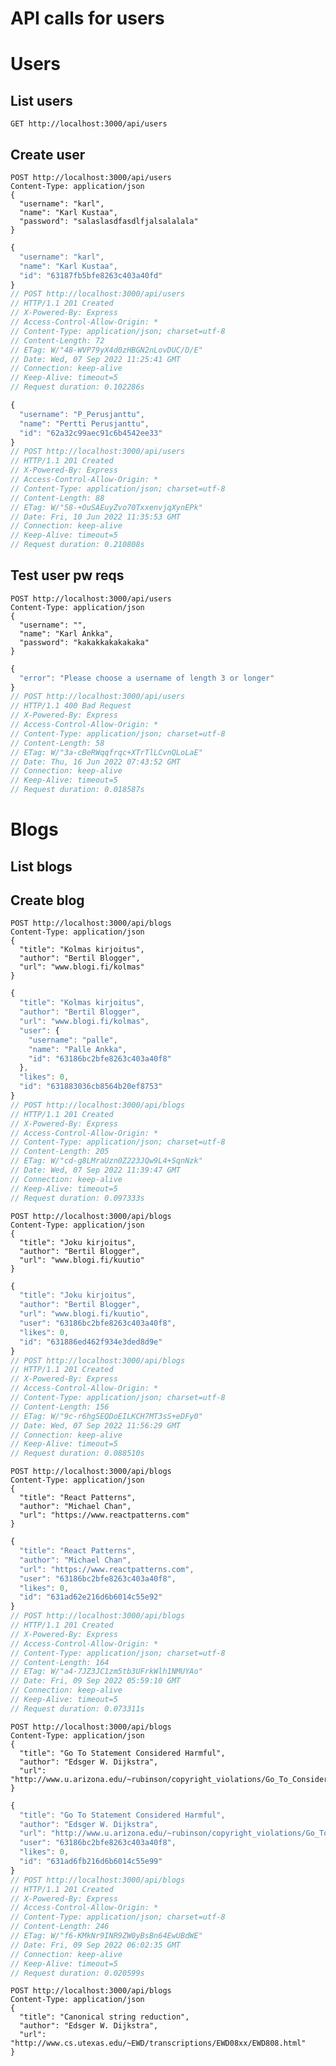 * API calls for users
#+NAME: list_users
* Users
** List users
#+begin_src restclient
GET http://localhost:3000/api/users
#+end_src

#+RESULTS:
#+BEGIN_SRC js
[
  {
    "username": "ka",
    "name": "Karl Ankka",
    "id": "62a85c866b71183324e61660"
  },
  {
    "username": "",
    "name": "Palle Ankka",
    "id": "62aadd976b71183324e61665"
  }
]
// GET http://localhost:3000/api/users
// HTTP/1.1 200 OK
// X-Powered-By: Express
// Access-Control-Allow-Origin: *
// Content-Type: application/json; charset=utf-8
// Content-Length: 140
// ETag: W/"8c-Je/E5vieHkML3q+6hIjOduvFHyo"
// Date: Thu, 16 Jun 2022 07:37:07 GMT
// Connection: keep-alive
// Keep-Alive: timeout=5
// Request duration: 0.062372s
#+END_SRC

** Create user
#+NAME: create_user
#+begin_src restclient
POST http://localhost:3000/api/users
Content-Type: application/json
{
  "username": "karl",
  "name": "Karl Kustaa",
  "password": "salaslasdfasdlfjalsalalala"
}
#+end_src

#+RESULTS: create_user
#+BEGIN_SRC js
{
  "username": "karl",
  "name": "Karl Kustaa",
  "id": "63187fb5bfe8263c403a40fd"
}
// POST http://localhost:3000/api/users
// HTTP/1.1 201 Created
// X-Powered-By: Express
// Access-Control-Allow-Origin: *
// Content-Type: application/json; charset=utf-8
// Content-Length: 72
// ETag: W/"48-WVP79yX4d0zHBGN2nLovDUC/D/E"
// Date: Wed, 07 Sep 2022 11:25:41 GMT
// Connection: keep-alive
// Keep-Alive: timeout=5
// Request duration: 0.102286s
#+END_SRC

#+RESULTS: testi
#+BEGIN_SRC js
{
  "username": "P_Perusjanttu",
  "name": "Pertti Perusjanttu",
  "id": "62a32c99aec91c6b4542ee33"
}
// POST http://localhost:3000/api/users
// HTTP/1.1 201 Created
// X-Powered-By: Express
// Access-Control-Allow-Origin: *
// Content-Type: application/json; charset=utf-8
// Content-Length: 88
// ETag: W/"58-+OuSAEuyZvo70TxxenvjqXynEPk"
// Date: Fri, 10 Jun 2022 11:35:53 GMT
// Connection: keep-alive
// Keep-Alive: timeout=5
// Request duration: 0.210808s
#+END_SRC

** Test user pw reqs
#+NAME: create_user_short_pw
#+begin_src restclient
POST http://localhost:3000/api/users
Content-Type: application/json
{
  "username": "",
  "name": "Karl Ankka",
  "password": "kakakkakakakaka"
}
#+end_src

#+RESULTS: create_user_short_pw
#+BEGIN_SRC js
{
  "error": "Please choose a username of length 3 or longer"
}
// POST http://localhost:3000/api/users
// HTTP/1.1 400 Bad Request
// X-Powered-By: Express
// Access-Control-Allow-Origin: *
// Content-Type: application/json; charset=utf-8
// Content-Length: 58
// ETag: W/"3a-cBeRWqqfrqc+XTrTlLCvnQLoLaE"
// Date: Thu, 16 Jun 2022 07:43:52 GMT
// Connection: keep-alive
// Keep-Alive: timeout=5
// Request duration: 0.018587s
#+END_SRC

* Blogs
** List  blogs
** Create blog
#+NAME: create_blog
#+begin_src restclient
POST http://localhost:3000/api/blogs
Content-Type: application/json
{
  "title": "Kolmas kirjoitus",
  "author": "Bertil Blogger",
  "url": "www.blogi.fi/kolmas"
}
#+end_src

#+RESULTS: create_blog
#+BEGIN_SRC js
{
  "title": "Kolmas kirjoitus",
  "author": "Bertil Blogger",
  "url": "www.blogi.fi/kolmas",
  "user": {
    "username": "palle",
    "name": "Palle Ankka",
    "id": "63186bc2bfe8263c403a40f8"
  },
  "likes": 0,
  "id": "631883036cb8564b20ef8753"
}
// POST http://localhost:3000/api/blogs
// HTTP/1.1 201 Created
// X-Powered-By: Express
// Access-Control-Allow-Origin: *
// Content-Type: application/json; charset=utf-8
// Content-Length: 205
// ETag: W/"cd-g8LMraUzn0Z223JQw9L4+SqnNzk"
// Date: Wed, 07 Sep 2022 11:39:47 GMT
// Connection: keep-alive
// Keep-Alive: timeout=5
// Request duration: 0.097333s
#+END_SRC

#+NAME: create_blog2
#+begin_src restclient
POST http://localhost:3000/api/blogs
Content-Type: application/json
{
  "title": "Joku kirjoitus",
  "author": "Bertil Blogger",
  "url": "www.blogi.fi/kuutio"
}
#+end_src

#+RESULTS: create_blog2
#+BEGIN_SRC js
{
  "title": "Joku kirjoitus",
  "author": "Bertil Blogger",
  "url": "www.blogi.fi/kuutio",
  "user": "63186bc2bfe8263c403a40f8",
  "likes": 0,
  "id": "631886ed462f934e3ded8d9e"
}
// POST http://localhost:3000/api/blogs
// HTTP/1.1 201 Created
// X-Powered-By: Express
// Access-Control-Allow-Origin: *
// Content-Type: application/json; charset=utf-8
// Content-Length: 156
// ETag: W/"9c-r6hgSEQDoEILKCH7MT3sS+eDFy0"
// Date: Wed, 07 Sep 2022 11:56:29 GMT
// Connection: keep-alive
// Keep-Alive: timeout=5
// Request duration: 0.088510s
#+END_SRC

#+NAME: create_blog_reactpatterns
#+begin_src restclient
POST http://localhost:3000/api/blogs
Content-Type: application/json
{
  "title": "React Patterns",
  "author": "Michael Chan",
  "url": "https://www.reactpatterns.com"
}
#+end_src

#+RESULTS: create_blog_reactpatterns
#+BEGIN_SRC js
{
  "title": "React Patterns",
  "author": "Michael Chan",
  "url": "https://www.reactpatterns.com",
  "user": "63186bc2bfe8263c403a40f8",
  "likes": 0,
  "id": "631ad62e216d6b6014c55e92"
}
// POST http://localhost:3000/api/blogs
// HTTP/1.1 201 Created
// X-Powered-By: Express
// Access-Control-Allow-Origin: *
// Content-Type: application/json; charset=utf-8
// Content-Length: 164
// ETag: W/"a4-7JZ3JC1zm5tb3UFrkWlh1NMUYAo"
// Date: Fri, 09 Sep 2022 05:59:10 GMT
// Connection: keep-alive
// Keep-Alive: timeout=5
// Request duration: 0.073311s
#+END_SRC

#+NAME: create_blog_gotostatement
#+begin_src restclient
POST http://localhost:3000/api/blogs
Content-Type: application/json
{
  "title": "Go To Statement Considered Harmful",
  "author": "Edsger W. Dijkstra",
  "url": "http://www.u.arizona.edu/~rubinson/copyright_violations/Go_To_Considered_Harmful.html"
}
#+end_src

#+RESULTS: create_blog_gotostatement
#+BEGIN_SRC js
{
  "title": "Go To Statement Considered Harmful",
  "author": "Edsger W. Dijkstra",
  "url": "http://www.u.arizona.edu/~rubinson/copyright_violations/Go_To_Considered_Harmful.html",
  "user": "63186bc2bfe8263c403a40f8",
  "likes": 0,
  "id": "631ad6fb216d6b6014c55e99"
}
// POST http://localhost:3000/api/blogs
// HTTP/1.1 201 Created
// X-Powered-By: Express
// Access-Control-Allow-Origin: *
// Content-Type: application/json; charset=utf-8
// Content-Length: 246
// ETag: W/"f6-KMkNr9INR9ZW0yBsBn64EwUBdWE"
// Date: Fri, 09 Sep 2022 06:02:35 GMT
// Connection: keep-alive
// Keep-Alive: timeout=5
// Request duration: 0.020599s
#+END_SRC

#+NAME: create_blog_canonicalstringreduction
#+begin_src restclient
POST http://localhost:3000/api/blogs
Content-Type: application/json
{
  "title": "Canonical string reduction",
  "author": "Edsger W. Dijkstra",
  "url": "http://www.cs.utexas.edu/~EWD/transcriptions/EWD08xx/EWD808.html"
}
#+end_src
